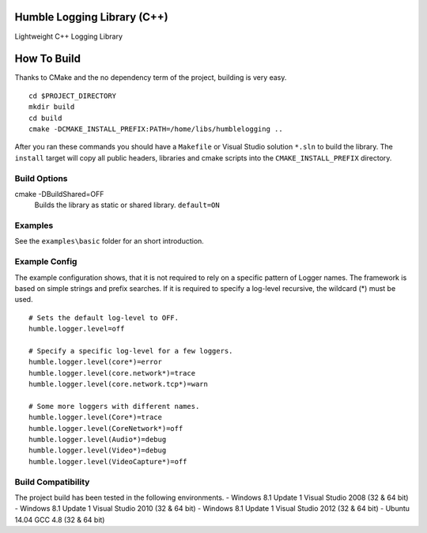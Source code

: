 Humble Logging Library (C++)
============================
Lightweight C++ Logging Library


How To Build
============
Thanks to CMake and the no dependency term of the project, building is very easy.
::

  cd $PROJECT_DIRECTORY
  mkdir build
  cd build
  cmake -DCMAKE_INSTALL_PREFIX:PATH=/home/libs/humblelogging ..
  
After you ran these commands you should have a ``Makefile`` or Visual Studio solution ``*.sln`` to build the library.
The ``install`` target will copy all public headers, libraries and cmake scripts into the ``CMAKE_INSTALL_PREFIX`` directory.


Build Options
-------------
cmake -DBuildShared=OFF
  Builds the library as static or shared library.
  ``default=ON``


Examples
--------
See the ``examples\basic`` folder for an short introduction.


Example Config
--------------
The example configuration shows, that it is not required to rely on a specific pattern of Logger names.
The framework is based on simple strings and prefix searches. If it is required to specify a log-level recursive,
the wildcard (*) must be used.
::

  # Sets the default log-level to OFF.
  humble.logger.level=off
  
  # Specify a specific log-level for a few loggers.
  humble.logger.level(core*)=error
  humble.logger.level(core.network*)=trace
  humble.logger.level(core.network.tcp*)=warn
  
  # Some more loggers with different names.
  humble.logger.level(Core*)=trace
  humble.logger.level(CoreNetwork*)=off
  humble.logger.level(Audio*)=debug
  humble.logger.level(Video*)=debug
  humble.logger.level(VideoCapture*)=off


Build Compatibility
-------------------
The project build has been tested in the following environments.
- Windows 8.1 Update 1 Visual Studio 2008 (32 & 64 bit)
- Windows 8.1 Update 1 Visual Studio 2010 (32 & 64 bit)
- Windows 8.1 Update 1 Visual Studio 2012 (32 & 64 bit)
- Ubuntu 14.04 GCC 4.8 (32 & 64 bit)
